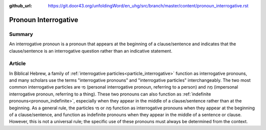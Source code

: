 :github_url: https://git.door43.org/unfoldingWord/en_uhg/src/branch/master/content/pronoun_interrogative.rst

.. _pronoun_interrogative:

Pronoun Interrogative
=====================

Summary
-------

An interrogative pronoun is a pronoun that appears at the beginning of a clause/sentence and indicates that the clause/sentence
is an interrogative question rather than an indicative statement.

Article
-------

In Biblical Hebrew, a family of :ref:`interrogative particles<particle_interrogative>` function as interrogative pronouns,
and many scholars use the terms "interrogative pronouns" and "interrogative particles" interchangeably. The two most common
interrogative particles are מִי (personal interrogative pronoun, referring to a person) and מָה (impersonal interrogative pronoun,
referring to a thing).  These two pronouns can also function as :ref:`indefinite pronouns<pronoun_indefinite>`, especially when
they appear in the middle of a clause/sentence rather than at the beginning. As a general rule, the particles מִי or מָה function
as interrogative pronouns when they appear at the beginning of a clause/sentence, and function as indefinite pronouns when they
appear in the middle of a sentence or clause. However, this is not a universal rule; the specific use of these pronouns must
always be determined from the context.  


